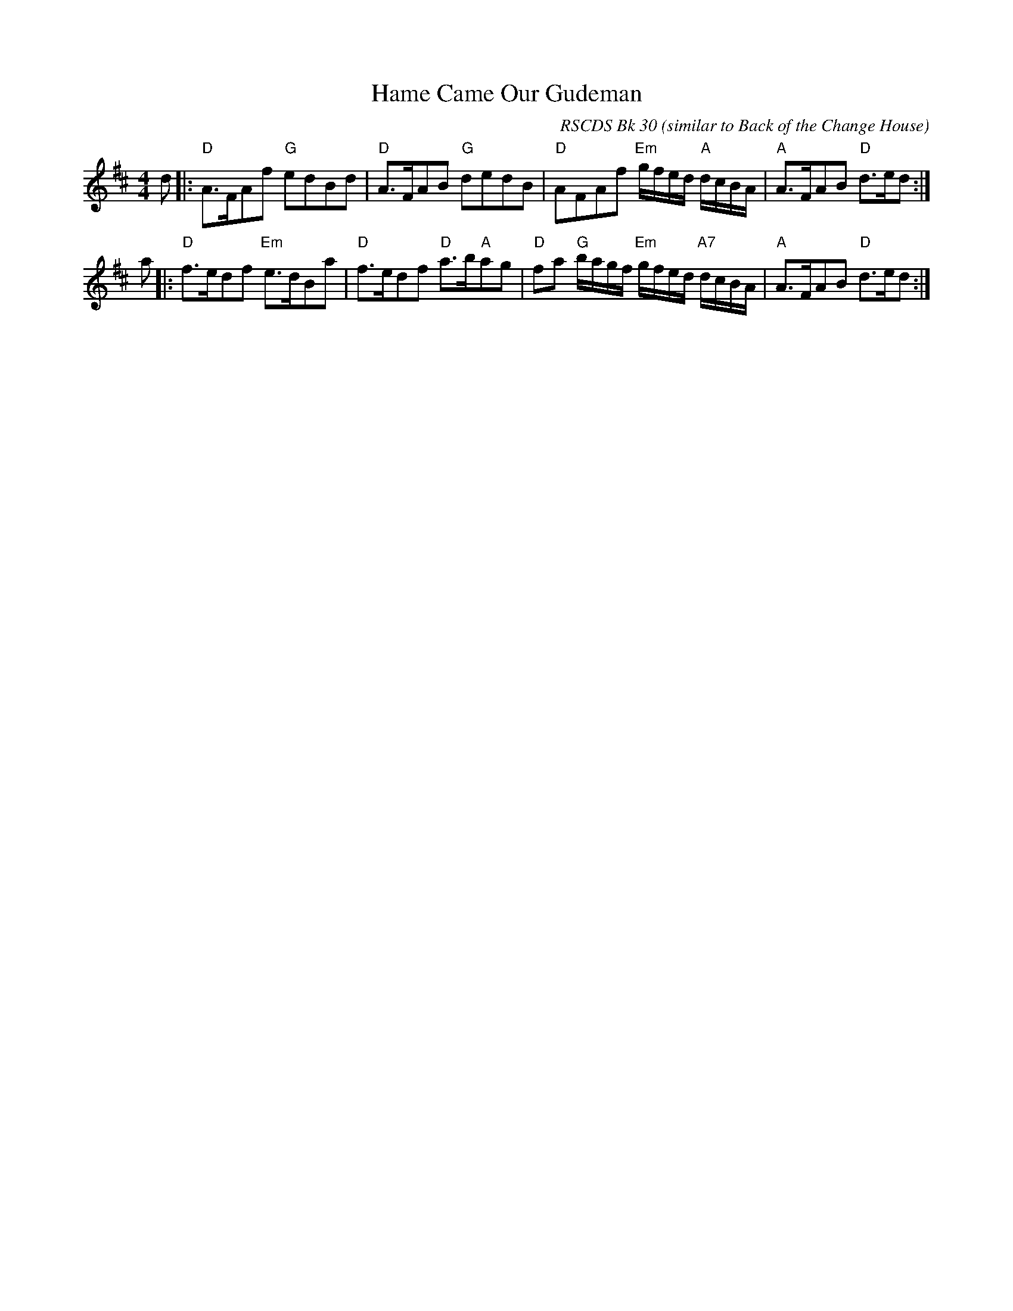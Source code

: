 X:1
T: Hame Came Our Gudeman
C:RSCDS Bk 30 (similar to Back of the Change House)
S:RSCDS Bk 30
Z:T. Traub 4-15-02
M:4/4
L:1/8
%
K:D
d |: "D"A>FAf "G"edBd| "D"A>FAB "G"dedB|"D"AFAf "Em"g/f/e/d/ "A"d/c/B/A/| "A"A>FAB "D"d>ed :|
a |: "D"f>edf "Em" e>dBa| "D"f>edf "D"a>b"A"ag| "D"fa "G"b/a/g/f/ "Em"g/f/e/d/ "A7"d/c/B/A/| \
  "A"A>FAB "D"d>ed :|
